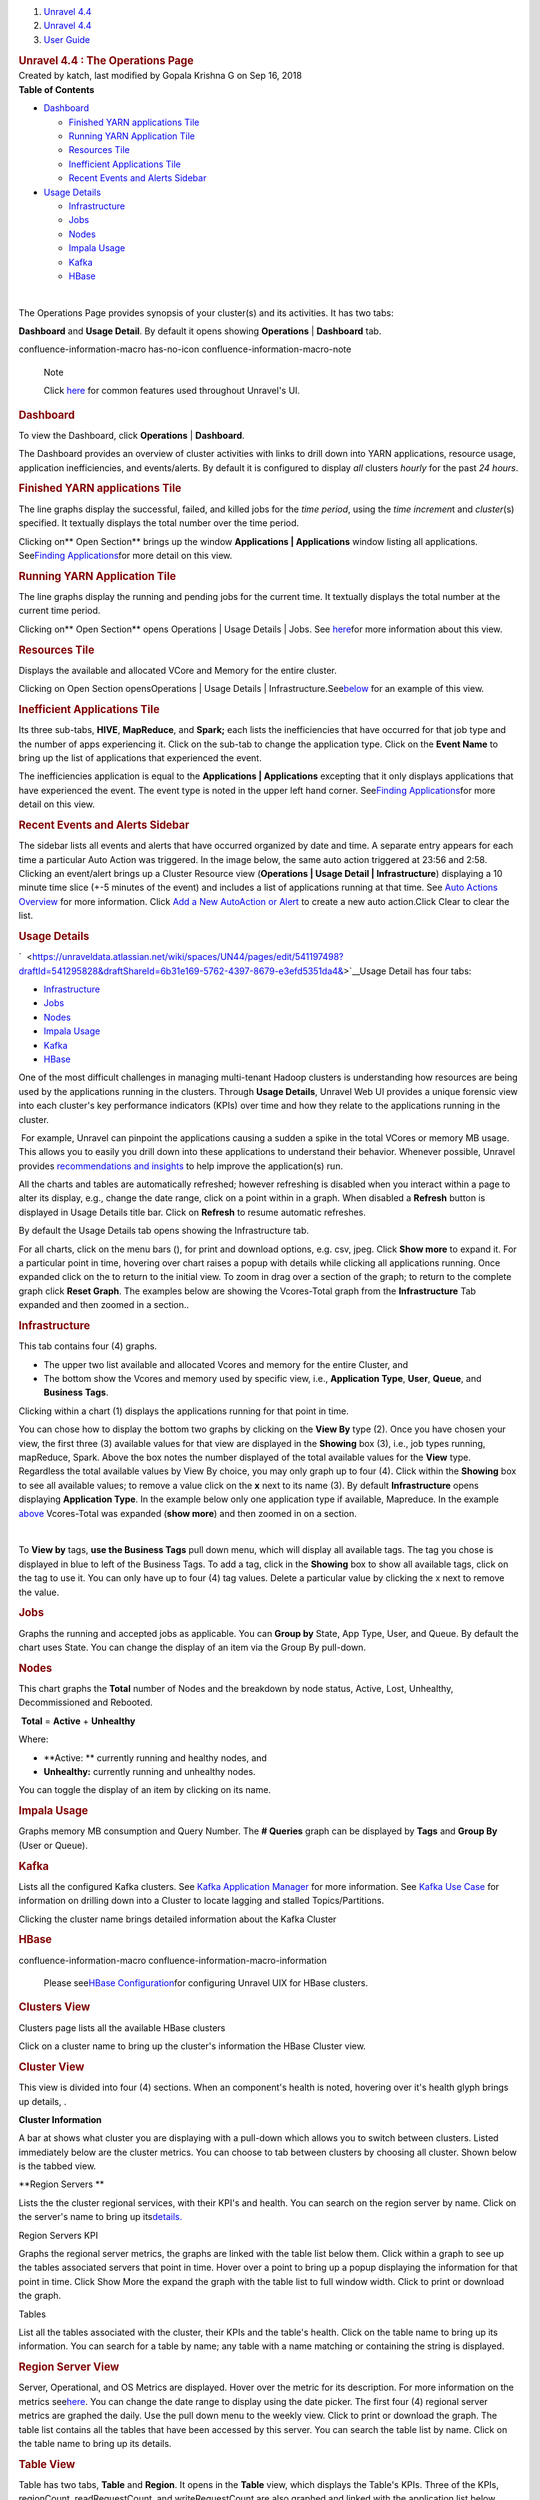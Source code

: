 .. container::
   :name: page

   .. container:: aui-page-panel
      :name: main

      .. container::
         :name: main-header

         .. container::
            :name: breadcrumb-section

            #. `Unravel 4.4 <index.html>`__
            #. `Unravel 4.4 <Unravel-4.4_541197025.html>`__
            #. `User Guide <User-Guide_541295329.html>`__

         .. rubric:: Unravel 4.4 : The Operations Page
            :name: title-heading
            :class: pagetitle

      .. container:: view
         :name: content

         .. container:: page-metadata

            Created by katch, last modified by Gopala Krishna G on Sep
            16, 2018

         .. container:: wiki-content group
            :name: main-content

            .. container:: panel

               .. container:: panelHeader

                  **Table of Contents**

               .. container:: panelContent

                  .. container:: toc-macro rbtoc1541196990382

                     -  `Dashboard <#TheOperationsPage-DashboardDashboard>`__

                        -  `Finished YARN applications
                           Tile <#TheOperationsPage-FinishedYARNapplicationsTile>`__
                        -  `Running YARN Application
                           Tile <#TheOperationsPage-RunningYARNApplicationTile>`__
                        -  `Resources
                           Tile <#TheOperationsPage-ResourcesTile>`__
                        -  `Inefficient Applications
                           Tile <#TheOperationsPage-InefficientApplicationsTile>`__
                        -  `Recent Events and Alerts
                           Sidebar <#TheOperationsPage-RecentEventsandAlertsSidebar>`__

                     -  `Usage
                        Details <#TheOperationsPage-ChartsUsageDetails>`__

                        -  `Infrastructure <#TheOperationsPage-InfrastructureInfrastructure>`__
                        -  `Jobs <#TheOperationsPage-JobsJobs>`__
                        -  `Nodes <#TheOperationsPage-NodesNodes>`__
                        -  `Impala
                           Usage <#TheOperationsPage-ImpalaImpalaUsage>`__
                        -  `Kafka <#TheOperationsPage-KafkaKafka>`__
                        -  `HBase <#TheOperationsPage-HBaseHBase>`__

            | 

            The Operations Page provides synopsis of your cluster(s) and
            its activities. It has two tabs:

            **Dashboard** and **Usage Detail**. By default it opens
            showing **Operations** \| **Dashboard** tab.

            .. container::
            confluence-information-macro has-no-icon confluence-information-macro-note

               Note

               .. container:: confluence-information-macro-body

                  Click `here <Common-UI-Features_541295593.html>`__ for
                  common features used throughout Unravel's UI.

            .. rubric:: Dashboard
               :name: TheOperationsPage-DashboardDashboard

            To view the Dashboard, click **Operations** \|
            **Dashboard**.

            The Dashboard provides an overview of cluster activities
            with links to drill down into YARN applications, resource
            usage, application inefficiencies, and events/alerts. By
            default it is configured to display *all* clusters *hourly*
            for the past *24 hours*.

            .. rubric:: Finished YARN applications Tile
               :name: TheOperationsPage-FinishedYARNapplicationsTile

            The line graphs display the successful, failed, and killed
            jobs for the *time period*, using the *time incremen*\ t and
            *cluster*\ (s) specified. It textually displays the total
            number over the time period.

            Clicking on\ ** Open Section** brings up the window
            **Applications \| Applications** window listing all
            applications. See\ `Finding
            Applications <The-Applications-Page_541164197.html>`__\ for
            more detail on this view.

            .. rubric:: Running YARN Application Tile
               :name: TheOperationsPage-RunningYARNApplicationTile
               :class: western

            The line graphs display the running and pending jobs for the
            current time. It textually displays the total number at the
            current time period.

            Clicking on\ ** Open Section** opens Operations \| Usage
            Details \| Jobs.
            See\  \ \ \ `here <#TheOperationsPage-ChartsJobs>`__\ \ \ \ for
            more information about this view.

            .. rubric:: Resources Tile
               :name: TheOperationsPage-ResourcesTile
               :class: western

            Displays the available and allocated VCore and Memory for
            the entire cluster.

            Clicking on\  Open Section opensOperations \| Usage Details
            \|
            Infrastructure.See\ `below <#TheOperationsPage-ChartsResources>`__\ \  for
            an example of this view.

            .. rubric:: Inefficient Applications Tile
               :name: TheOperationsPage-InefficientApplicationsTile
               :class: western

            Its three sub-tabs, **HIVE**, **MapReduce**, and **Spark;**
            each lists the inefficiencies that have occurred for that
            job type and the number of apps experiencing it. Click on
            the sub-tab to change the application type. Click on the
            **Event Name** to bring up the list of applications that
            experienced the event.

            The inefficiencies application is equal to
            the \ **Applications \| Applications** excepting that it
            only displays applications that have experienced the event.
            The event type is noted in the upper left hand corner.
            See\ `Finding
            Applications <The-Applications-Page_541164197.html>`__\ for
            more detail on this view.

            .. rubric:: Recent Events and Alerts Sidebar
               :name: TheOperationsPage-RecentEventsandAlertsSidebar
               :class: western

            The sidebar lists all events and alerts that have occurred
            organized by date and time. A separate entry appears for
            each time a particular Auto Action was triggered. In the
            image below, the same auto action triggered at 23:56 and
            2:58. Clicking an event/alert brings up a Cluster Resource
            view (**Operations \| Usage Detail \| Infrastructure**)
            displaying a 10 minute time slice (+-5 minutes of the event)
            and includes a list of applications running at that time.
            See `Auto Actions
            Overview <Auto-Actions-Overview_541131624.html#AutoActionsOverview-ClusterView>`__
            for more information. Click `Add a New AutoAction or
            Alert <Creating-Auto-Actions_541295518.html>`__ to create a
            new auto action.Click Clear to clear the list.

            .. rubric:: Usage Details
               :name: TheOperationsPage-ChartsUsageDetails

            `  <https://unraveldata.atlassian.net/wiki/spaces/UN44/pages/edit/541197498?draftId=541295828&draftShareId=6b31e169-5762-4397-8679-e3efd5351da4&>`__\ Usage
            Detail has four tabs:

            -  `Infrastructure <#TheOperationsPage-Infrastructure>`__
            -  `Jobs <#TheOperationsPage-Jobs>`__
            -  `Nodes <#TheOperationsPage-Nodes>`__ 
            -  `Impala Usage <#TheOperationsPage-ImpalaUsage>`__
            -  `Kafka <#TheOperationsPage-Kafk>`__
            -  `HBase <#TheOperationsPage-HBase>`__

            One of the most difficult challenges in managing
            multi-tenant Hadoop clusters is understanding how resources
            are being used by the applications running in the clusters.
            Through **Usage Details**, Unravel Web UI provides a unique
            forensic view into each cluster's key performance indicators
            (KPIs) over time and how they relate to the applications
            running in the cluster.

            |(lightbulb)| For example, Unravel can pinpoint the
            applications causing a sudden a spike in the total VCores or
            memory MB usage. This allows you to easily you drill down
            into these applications to understand their behavior.
            Whenever possible, Unravel provides `recommendations and
            insights <The-Applications-Page_541164197.html#TheApplicationsPage-EventPanel>`__
            to help improve the application(s) run. 

            All the charts and tables are automatically refreshed;
            however refreshing is disabled when you interact within a
            page to alter its display, e.g., change the date range,
            click on a point within in a graph. When disabled a
            **Refresh** button is displayed in Usage Details title bar.
            Click on **Refresh** to resume automatic refreshes.

            By default the Usage Details tab opens showing the
            Infrastructure tab.

            For all charts, click on the menu bars (), for print and
            download options, e.g. csv, jpeg. Click **Show more** to
            expand it. For a particular point in time, hovering over
            chart raises a popup with details while clicking all
            applications running. Once expanded click on the to return
            to the initial view. To zoom in drag over a section of the
            graph; to return to the complete graph click **Reset
            Graph**. The examples below are showing the Vcores-Total
            graph from the **Infrastructure** Tab expanded and then
            zoomed in a section..

            .. rubric:: Infrastructure
               :name: TheOperationsPage-InfrastructureInfrastructure

            This tab contains four (4) graphs.

            -  The upper two list available and allocated Vcores and
               memory for the entire Cluster, and
            -  The bottom show the Vcores and memory used by specific
               view, i.e., **Application Type**, **User**, **Queue**,
               and **Business** **Tags**.

            Clicking within a chart (1) displays the applications
            running for that point in time.

            You can chose how to display the bottom two graphs by
            clicking on the **View By** type (2). Once you have chosen
            your view, the first three (3) available values for that
            view are displayed in the **Showing** box (3), i.e., job
            types running, mapReduce, Spark. Above the box notes the
            number displayed of the total available values for
            the \ **View** type. Regardless the total available values
            by View By choice, you may only graph up to four (4). Click
            within the **Showing** box to see all available values; to
            remove a value click on the **x** next to its name (3). By
            default **Infrastructure** opens displaying **Application
            Type**. In the example below only one application type if
            available, Mapreduce. In the example
            `above <#TheOperationsPage-Infra-Vcores>`__ Vcores-Total was
            expanded (**show more**) and then zoomed in on a section.

            | 

            To **View by** tags, **use the Business Tags** pull down
            menu, which will display all available tags. The tag you
            chose is displayed in blue to left of the Business Tags. To
            add a tag, click in the **Showing** box to show all
            available tags, click on the tag to use it. You can only
            have up to four (4) tag values. Delete a particular value by
            clicking the x next to remove the value.

            .. rubric:: Jobs
               :name: TheOperationsPage-JobsJobs
               :class: western

            Graphs the running and accepted jobs as applicable. You can
            **Group by** State, App Type, User, and Queue. By default
            the chart uses State. You can change the display of an item
            via the Group By pull-down.

            .. rubric:: 
               Nodes
               :name: TheOperationsPage-NodesNodes
               :class: western

            This chart graphs the **Total** number of Nodes and the
            breakdown by node status, Active, Lost, Unhealthy,
            Decommissioned and Rebooted.

             **Total** = **Active** + **Unhealthy**

            Where:

            -  **Active: ** currently running and healthy nodes, and
            -  **Unhealthy:** currently running and unhealthy nodes.

            You can toggle the display of an item by clicking on its
            name.

            .. rubric:: Impala Usage
               :name: TheOperationsPage-ImpalaImpalaUsage
               :class: western

            Graphs memory MB consumption and Query Number. The **#
            Queries** graph can be displayed by **Tags** and **Group
            By** (User or Queue).

            .. rubric:: Kafka
               :name: TheOperationsPage-KafkaKafka
               :class: western

            Lists all the configured Kafka clusters. See `Kafka
            Application
            Manager <The-Applications-Page_541164197.html#TheApplicationsPage-KafkaAPM>`__
            for more information. See `Kafka Use
            Case <https://unraveldata.atlassian.net/wiki/spaces/UN43/pages/228753804/Kafka+Insights>`__
            for information on drilling down into a Cluster to locate
            lagging and stalled Topics/Partitions.

            Clicking the cluster name brings detailed information about
            the Kafka Cluster

            .. rubric:: HBase
               :name: TheOperationsPage-HBaseHBase
               :class: western

            .. container::
            confluence-information-macro confluence-information-macro-information

               .. container:: confluence-information-macro-body

                  Please see\ \ \ `HBase
                  Configuration <HBASE--Configuration_546537734.html>`__\ \ \ for
                  configuring Unravel UIX for HBase clusters.

            .. rubric:: Clusters View
               :name: TheOperationsPage-ClustersView

            Clusters page lists all the available HBase clusters

            Click on a cluster name to bring up the cluster's
            information the HBase Cluster view.

            .. rubric:: Cluster View
               :name: TheOperationsPage-ClusterView

            This view is divided into four (4) sections. When an
            component's health is noted, hovering over it's health glyph
            brings up details, .

            **Cluster Information**

            A bar at shows what cluster you are displaying with a
            pull-down which allows you to switch between clusters.
            Listed immediately below are the cluster metrics. You can
            choose to tab between clusters by choosing all cluster.
            Shown below is the tabbed view.

            **Region Servers
            **

            Lists the the cluster regional services, with their KPI's
            and health. You can search on the region server by name.
            Click on the server's name to bring up
            its\ `details. <#TheOperationsPage-RegionServ>`__

            Region Servers KPI

            Graphs the regional server metrics, the graphs are linked
            with the table list below them. Click within a graph to see
            up the tables associated servers that point in time. Hover
            over a point to bring up a popup displaying the information
            for that point in time. Click Show More the expand the graph
            with the table list to full window width. Click to print or
            download the graph.

            Tables

            List all the tables associated with the cluster, their KPIs
            and the table's health. Click on the table name to bring up
            its information. You can search for a table by name; any
            table with a name matching or containing the string is
            displayed.

            .. rubric:: Region Server View
               :name: TheOperationsPage-RegionServerRegionServerView

            Server, Operational, and OS Metrics are displayed. Hover
            over the metric for its description. For more information on
            the metrics
            see\ \ `here <HBASE--Alerts-and-Metrics_541197498.html#HBASEAlertsandMetrics-RegionServerMetric>`__\ \ .
            You can change the date range to display using the date
            picker. The first four (4) regional server metrics are
            graphed the daily. Use the pull down menu to the weekly
            view. Click to print or download the graph. The table list
            contains all the tables that have been accessed by this
            server. You can search the table list by name. Click on the
            table name to bring up its details.

            .. rubric:: Table View
               :name: TheOperationsPage-TableView
               :class: western

            Table has two tabs, **Table** and **Region**. It opens in
            the **Table** view, which displays the Table's KPIs. Three
            of the KPIs, regionCount, readRequestCount, and
            writeRequestCount are also graphed and linked with the
            application list below them. Click to print or download the
            graph.Hover over the graph to display the information for
            that point in time. Click within the graph to display the
            applications running at that point in time. Click on the
            application's name to open it in its application manager.

            .. rubric:: Table Regions
               :name: TheOperationsPage-TableRegions

            Lists all the regions with their KPIs and health.

         .. container:: pageSection group

            .. container:: pageSectionHeader

               .. rubric:: Attachments:
                  :name: attachments
                  :class: pageSectionTitle

            .. container:: greybox

               |image1|
               `closeCross.png <attachments/541033301/541098773.png>`__
               (image/png)
               |image2|
               `20180521-OpsUsageHeader.png <attachments/541033301/541197165.png>`__
               (image/png)
               |image3|
               `2018-05-25_172.36.1.124_OpsDash-FinishedYarn.png <attachments/541033301/541295434.png>`__
               (image/png)
               |image4| `201804-18
               TODO.rtf <attachments/541033301/541295438.rtf>`__
               (text/rtf)
               |image5|
               `2018-05-25_172.36.1.124_OpsDash-RunningYarn.png <attachments/541033301/541295442.png>`__
               (image/png)
               |image6|
               `2018-05-25_172.36.1.124_OpsDash-AA-2.png <attachments/541033301/541393657.png>`__
               (image/png)
               |image7| `20180525-172.36.1.124-OpsUD-Infra-Expd
               .png <attachments/541033301/541033315.png>`__ (image/png)
               |image8|
               `2018-05-25_172.36.1.124_OpsResourcesTile.png <attachments/541033301/541393661.png>`__
               (image/png)
               |image9|
               `20180525_172.36.1.124-SelectTags.png <attachments/541033301/541393665.png>`__
               (image/png)
               |image10|
               `2018-05-25_172.36.1.124_4.3.1.3-OpsUD-Jobs.png <attachments/541033301/541328217.png>`__
               (image/png)
               |image11| `20180525-172.36.1.124-OpsUD-Infra-Zoom
               .png <attachments/541033301/541131564.png>`__ (image/png)
               |image12|
               `2018-05-25_172.36.1.124_4.3.1.3-OpsUD-Nodes.png <attachments/541033301/541098777.png>`__
               (image/png)
               |image13|
               `20180525_172.36.1.124-OpsUD-InfaExp.png <attachments/541033301/541295446.png>`__
               (image/png)
               |image14|
               `2018-05-25_172.36.1.124_OpsDash-IneffAppsDrillDown.png <attachments/541033301/541197169.png>`__
               (image/png)
               |image15|
               `20180525_172.36.1.124-OpsUD-Infra-Zoom.png <attachments/541033301/541098781.png>`__
               (image/png)
               |image16|
               `1-Operation-Charts-KafkaWArrow.png <attachments/541033301/541295450.png>`__
               (image/png)
               |image17|
               `2018-05-25_172.36.1.124_4.3.1.3-OpsUD-ImpalaUsage.png <attachments/541033301/541361011.png>`__
               (image/png)
               |image18|
               `20180429_172.36.1.115-Kafka-ClusterView.png <attachments/541033301/541164300.png>`__
               (image/png)
               |image19|
               `20180521-OpsUsageInfraHover.png <attachments/541033301/541131568.png>`__
               (image/png)
               |image20|
               `2018-05-25_172.36.1.124-4.31.3-OpsUD-Infra.png <attachments/541033301/541295454.png>`__
               (image/png)
               |image21|
               `2018-05-25_172.36.1.124_OpsDash-IneffApps.png <attachments/541033301/541361015.png>`__
               (image/png)
               |image22|
               `2018-05-25_172.36.1.124_OpsDash-FY-App.png <attachments/541033301/541295458.png>`__
               (image/png)
               |image23|
               `2018-05-25_172.36.1.124_Operations.png <attachments/541033301/541229761.png>`__
               (image/png)
               |image24|
               `20180806_124_Ops-UsageDetail-Hdr.png <attachments/541033301/546046348.png>`__
               (image/png)
               |image25|
               `20180806_124_Ops-UsageDetail-Hdr.png <attachments/541033301/546046343.png>`__
               (image/png)
               |image26|
               `Ops-HBASECluster-List.png <attachments/541033301/545947981.png>`__
               (image/png)
               |image27|
               `Ops-HBASE-RegionServer.png <attachments/541033301/545947985.png>`__
               (image/png)
               |image28|
               `Ops-HBASE-Table.png <attachments/541033301/545947989.png>`__
               (image/png)
               |image29|
               `Ops-HBASE-Opening.png <attachments/541033301/545915313.png>`__
               (image/png)
               |image30|
               `4.4-OpsUsageDetails-Hdr.png <attachments/541033301/561775663.png>`__
               (image/png)
               |image31|
               `Refresh.png <attachments/541033301/561578763.png>`__
               (image/png)
               |image32|
               `4.4-Op-UD-HbaseClusters.png <attachments/541033301/561873781.png>`__
               (image/png)
               |image33|
               `HBaseView-KPIs.png <attachments/541033301/575734444.png>`__
               (image/png)
               |image34|
               `HBaseViewComplete.png <attachments/541033301/575668699.png>`__
               (image/png)
               |image35|
               `ClusterViewAllClusters.png <attachments/541033301/575504906.png>`__
               (image/png)
               |image36|
               `ClusterView-RegServ.png <attachments/541033301/575603320.png>`__
               (image/png)
               |image37|
               `ClusterView-RegSerGraphs.png <attachments/541033301/575734464.png>`__
               (image/png)
               |image38|
               `ClusterViewTables.png <attachments/541033301/575668713.png>`__
               (image/png)
               |image39|
               `HBase-RegionServer.png <attachments/541033301/575603337.png>`__
               (image/png)
               |image40|
               `MenuBars.png <attachments/541033301/541033311.png>`__
               (image/png)
               |image41|
               `HBASE-Table.png <attachments/541033301/575603355.png>`__
               (image/png)
               |image42|
               `Table-Region.png <attachments/541033301/575472216.png>`__
               (image/png)
               |image43|
               `bad.png <attachments/541033301/575603378.png>`__
               (image/png)
               |image44| `Screen Shot 2018-09-16 at
               22.53.06.png <attachments/541033301/575537734.png>`__
               (image/png)

   .. container::
      :name: footer

      .. container:: section footer-body

         Document generated by Confluence on Nov 02, 2018 15:16

         .. container::
            :name: footer-logo

            `Atlassian <http://www.atlassian.com/>`__

.. |(lightbulb)| image:: images/icons/emoticons/lightbulb_on.png
   :class: emoticon emoticon-light-on
.. |image1| image:: images/icons/bullet_blue.gif
   :width: 8px
   :height: 8px
.. |image2| image:: images/icons/bullet_blue.gif
   :width: 8px
   :height: 8px
.. |image3| image:: images/icons/bullet_blue.gif
   :width: 8px
   :height: 8px
.. |image4| image:: images/icons/bullet_blue.gif
   :width: 8px
   :height: 8px
.. |image5| image:: images/icons/bullet_blue.gif
   :width: 8px
   :height: 8px
.. |image6| image:: images/icons/bullet_blue.gif
   :width: 8px
   :height: 8px
.. |image7| image:: images/icons/bullet_blue.gif
   :width: 8px
   :height: 8px
.. |image8| image:: images/icons/bullet_blue.gif
   :width: 8px
   :height: 8px
.. |image9| image:: images/icons/bullet_blue.gif
   :width: 8px
   :height: 8px
.. |image10| image:: images/icons/bullet_blue.gif
   :width: 8px
   :height: 8px
.. |image11| image:: images/icons/bullet_blue.gif
   :width: 8px
   :height: 8px
.. |image12| image:: images/icons/bullet_blue.gif
   :width: 8px
   :height: 8px
.. |image13| image:: images/icons/bullet_blue.gif
   :width: 8px
   :height: 8px
.. |image14| image:: images/icons/bullet_blue.gif
   :width: 8px
   :height: 8px
.. |image15| image:: images/icons/bullet_blue.gif
   :width: 8px
   :height: 8px
.. |image16| image:: images/icons/bullet_blue.gif
   :width: 8px
   :height: 8px
.. |image17| image:: images/icons/bullet_blue.gif
   :width: 8px
   :height: 8px
.. |image18| image:: images/icons/bullet_blue.gif
   :width: 8px
   :height: 8px
.. |image19| image:: images/icons/bullet_blue.gif
   :width: 8px
   :height: 8px
.. |image20| image:: images/icons/bullet_blue.gif
   :width: 8px
   :height: 8px
.. |image21| image:: images/icons/bullet_blue.gif
   :width: 8px
   :height: 8px
.. |image22| image:: images/icons/bullet_blue.gif
   :width: 8px
   :height: 8px
.. |image23| image:: images/icons/bullet_blue.gif
   :width: 8px
   :height: 8px
.. |image24| image:: images/icons/bullet_blue.gif
   :width: 8px
   :height: 8px
.. |image25| image:: images/icons/bullet_blue.gif
   :width: 8px
   :height: 8px
.. |image26| image:: images/icons/bullet_blue.gif
   :width: 8px
   :height: 8px
.. |image27| image:: images/icons/bullet_blue.gif
   :width: 8px
   :height: 8px
.. |image28| image:: images/icons/bullet_blue.gif
   :width: 8px
   :height: 8px
.. |image29| image:: images/icons/bullet_blue.gif
   :width: 8px
   :height: 8px
.. |image30| image:: images/icons/bullet_blue.gif
   :width: 8px
   :height: 8px
.. |image31| image:: images/icons/bullet_blue.gif
   :width: 8px
   :height: 8px
.. |image32| image:: images/icons/bullet_blue.gif
   :width: 8px
   :height: 8px
.. |image33| image:: images/icons/bullet_blue.gif
   :width: 8px
   :height: 8px
.. |image34| image:: images/icons/bullet_blue.gif
   :width: 8px
   :height: 8px
.. |image35| image:: images/icons/bullet_blue.gif
   :width: 8px
   :height: 8px
.. |image36| image:: images/icons/bullet_blue.gif
   :width: 8px
   :height: 8px
.. |image37| image:: images/icons/bullet_blue.gif
   :width: 8px
   :height: 8px
.. |image38| image:: images/icons/bullet_blue.gif
   :width: 8px
   :height: 8px
.. |image39| image:: images/icons/bullet_blue.gif
   :width: 8px
   :height: 8px
.. |image40| image:: images/icons/bullet_blue.gif
   :width: 8px
   :height: 8px
.. |image41| image:: images/icons/bullet_blue.gif
   :width: 8px
   :height: 8px
.. |image42| image:: images/icons/bullet_blue.gif
   :width: 8px
   :height: 8px
.. |image43| image:: images/icons/bullet_blue.gif
   :width: 8px
   :height: 8px
.. |image44| image:: images/icons/bullet_blue.gif
   :width: 8px
   :height: 8px
